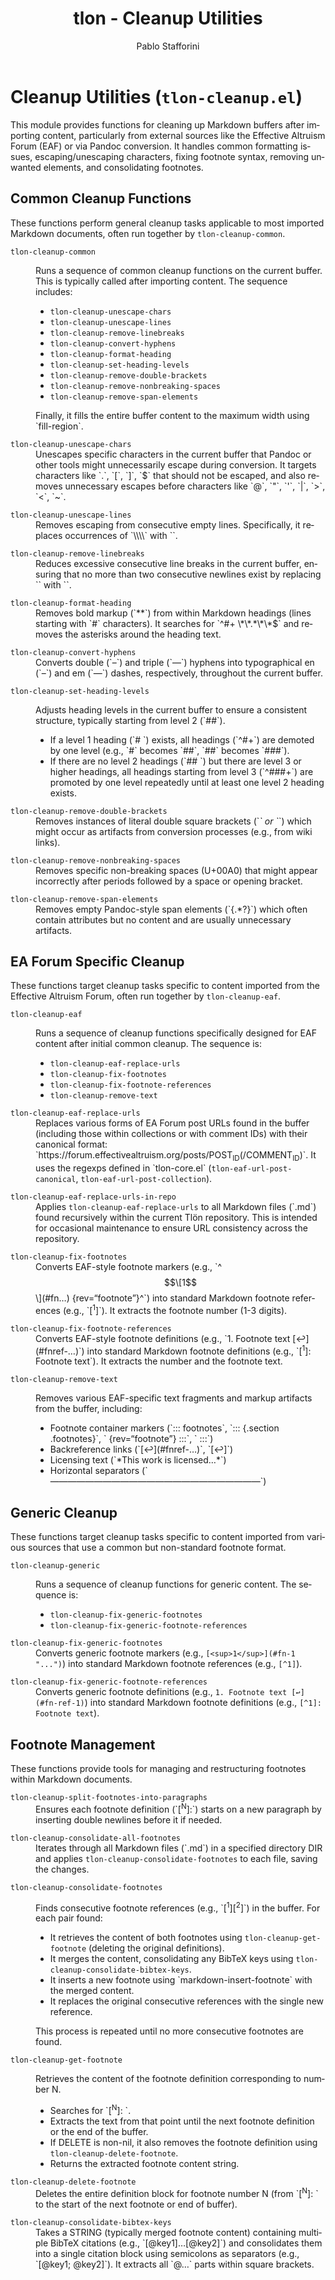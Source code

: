 #+title: tlon - Cleanup Utilities
#+author: Pablo Stafforini
#+EXCLUDE_TAGS: noexport
#+language: en
#+options: ':t toc:nil author:t email:t num:t
#+startup: content
#+texinfo_header: @set MAINTAINERSITE @uref{https://github.com/tlon-team/tlon,maintainer webpage}
#+texinfo_header: @set MAINTAINER Pablo Stafforini
#+texinfo_header: @set MAINTAINEREMAIL @email{pablo@tlon.team}
#+texinfo_header: @set MAINTAINERCONTACT @uref{mailto:pablo@tlon.team,contact the maintainer}
#+texinfo: @insertcopying
* Cleanup Utilities (=tlon-cleanup.el=)
:PROPERTIES:
:CUSTOM_ID: h:tlon-cleanup
:END:

This module provides functions for cleaning up Markdown buffers after importing content, particularly from external sources like the Effective Altruism Forum (EAF) or via Pandoc conversion. It handles common formatting issues, escaping/unescaping characters, fixing footnote syntax, removing unwanted elements, and consolidating footnotes.

** Common Cleanup Functions
:PROPERTIES:
:CUSTOM_ID: h:tlon-cleanup-common-funcs
:END:

These functions perform general cleanup tasks applicable to most imported Markdown documents, often run together by ~tlon-cleanup-common~.

#+findex: tlon-cleanup-common
+ ~tlon-cleanup-common~ :: Runs a sequence of common cleanup functions on the current buffer. This is typically called after importing content. The sequence includes:
  - ~tlon-cleanup-unescape-chars~
  - ~tlon-cleanup-unescape-lines~
  - ~tlon-cleanup-remove-linebreaks~
  - ~tlon-cleanup-convert-hyphens~
  - ~tlon-cleanup-format-heading~
  - ~tlon-cleanup-set-heading-levels~
  - ~tlon-cleanup-remove-double-brackets~
  - ~tlon-cleanup-remove-nonbreaking-spaces~
  - ~tlon-cleanup-remove-span-elements~
  Finally, it fills the entire buffer content to the maximum width using `fill-region`.

#+findex: tlon-cleanup-unescape-chars
+ ~tlon-cleanup-unescape-chars~ :: Unescapes specific characters in the current buffer that Pandoc or other tools might unnecessarily escape during conversion. It targets characters like `.`, `[`, `]`, `$` that should not be escaped, and also removes unnecessary escapes before characters like `@`, `"`, `'`, `|`, `>`, `<`, `~`.

#+findex: tlon-cleanup-unescape-lines
+ ~tlon-cleanup-unescape-lines~ :: Removes escaping from consecutive empty lines. Specifically, it replaces occurrences of `\\\n\\\n` with `\n\n`.

#+findex: tlon-cleanup-remove-linebreaks
+ ~tlon-cleanup-remove-linebreaks~ :: Reduces excessive consecutive line breaks in the current buffer, ensuring that no more than two consecutive newlines exist by replacing `\n\n\n` with `\n\n`.

#+findex: tlon-cleanup-format-heading
+ ~tlon-cleanup-format-heading~ :: Removes bold markup (`**`) from within Markdown headings (lines starting with `#` characters). It searches for `^#+ \*\*.*\*\*$` and removes the asterisks around the heading text.

#+findex: tlon-cleanup-convert-hyphens
+ ~tlon-cleanup-convert-hyphens~ :: Converts double (`--`) and triple (`---`) hyphens into typographical en (`–`) and em (`—`) dashes, respectively, throughout the current buffer.

#+findex: tlon-cleanup-set-heading-levels
+ ~tlon-cleanup-set-heading-levels~ :: Adjusts heading levels in the current buffer to ensure a consistent structure, typically starting from level 2 (`##`).
  - If a level 1 heading (`# `) exists, all headings (`^#+`) are demoted by one level (e.g., `#` becomes `##`, `##` becomes `###`).
  - If there are no level 2 headings (`## `) but there are level 3 or higher headings, all headings starting from level 3 (`^###+`) are promoted by one level repeatedly until at least one level 2 heading exists.

#+findex: tlon-cleanup-remove-double-brackets
+ ~tlon-cleanup-remove-double-brackets~ :: Removes instances of literal double square brackets (`[[` or `]]`) which might occur as artifacts from conversion processes (e.g., from wiki links).

#+findex: tlon-cleanup-remove-nonbreaking-spaces
+ ~tlon-cleanup-remove-nonbreaking-spaces~ :: Removes specific non-breaking spaces (U+00A0) that might appear incorrectly after periods followed by a space or opening bracket.

#+findex: tlon-cleanup-remove-span-elements
+ ~tlon-cleanup-remove-span-elements~ :: Removes empty Pandoc-style span elements (`{.*?}`) which often contain attributes but no content and are usually unnecessary artifacts.

** EA Forum Specific Cleanup
:PROPERTIES:
:CUSTOM_ID: h:tlon-cleanup-eaf-funcs
:END:

These functions target cleanup tasks specific to content imported from the Effective Altruism Forum, often run together by ~tlon-cleanup-eaf~.

#+findex: tlon-cleanup-eaf
+ ~tlon-cleanup-eaf~ :: Runs a sequence of cleanup functions specifically designed for EAF content after initial common cleanup. The sequence is:
  - ~tlon-cleanup-eaf-replace-urls~
  - ~tlon-cleanup-fix-footnotes~
  - ~tlon-cleanup-fix-footnote-references~
  - ~tlon-cleanup-remove-text~

#+findex: tlon-cleanup-eaf-replace-urls
+ ~tlon-cleanup-eaf-replace-urls~ :: Replaces various forms of EA Forum post URLs found in the buffer (including those within collections or with comment IDs) with their canonical format: `https://forum.effectivealtruism.org/posts/POST_ID(/COMMENT_ID)`. It uses the regexps defined in `tlon-core.el` (~tlon-eaf-url-post-canonical~, ~tlon-eaf-url-post-collection~).

#+findex: tlon-cleanup-eaf-replace-urls-in-repo
+ ~tlon-cleanup-eaf-replace-urls-in-repo~ :: Applies ~tlon-cleanup-eaf-replace-urls~ to all Markdown files (`.md`) found recursively within the current Tlön repository. This is intended for occasional maintenance to ensure URL consistency across the repository.

#+findex: tlon-cleanup-fix-footnotes
+ ~tlon-cleanup-fix-footnotes~ :: Converts EAF-style footnote markers (e.g., `^\[\[1\]\](#fn...) {rev="footnote"}^`) into standard Markdown footnote references (e.g., `[^1]`). It extracts the footnote number (1-3 digits).

#+findex: tlon-cleanup-fix-footnote-references
+ ~tlon-cleanup-fix-footnote-references~ :: Converts EAF-style footnote definitions (e.g., `1. Footnote text [↩︎](#fnref-...)`) into standard Markdown footnote definitions (e.g., `[^1]: Footnote text`). It extracts the number and the footnote text.

#+findex: tlon-cleanup-remove-text
+ ~tlon-cleanup-remove-text~ :: Removes various EAF-specific text fragments and markup artifacts from the buffer, including:
  - Footnote container markers (`::: footnotes`, `::: {.section .footnotes}`, ` {rev="footnote"} :::`, ` :::`)
  - Backreference links (`[↩︎](#fnref-...)`, `[↩]`)
  - Licensing text (`*This work is licensed...*`)
  - Horizontal separators (`————————————————————————`)

** Generic Cleanup
:PROPERTIES:
:CUSTOM_ID: h:tlon-cleanup-generic-funcs
:END:

These functions target cleanup tasks specific to content imported from various sources that use a common but non-standard footnote format.

#+findex: tlon-cleanup-generic
+ ~tlon-cleanup-generic~ :: Runs a sequence of cleanup functions for generic content. The sequence is:
  - ~tlon-cleanup-fix-generic-footnotes~
  - ~tlon-cleanup-fix-generic-footnote-references~

#+findex: tlon-cleanup-fix-generic-footnotes
+ ~tlon-cleanup-fix-generic-footnotes~ :: Converts generic footnote markers (e.g., =[<sup>1</sup>](#fn-1 "...")=) into standard Markdown footnote references (e.g., =[^1]=).

#+findex: tlon-cleanup-fix-generic-footnote-references
+ ~tlon-cleanup-fix-generic-footnote-references~ :: Converts generic footnote definitions (e.g., =1. Footnote text [↩](#fn-ref-1)=) into standard Markdown footnote definitions (e.g., =[^1]: Footnote text=).

** Footnote Management
:PROPERTIES:
:CUSTOM_ID: h:tlon-cleanup-footnote-manage
:END:

These functions provide tools for managing and restructuring footnotes within Markdown documents.

#+findex: tlon-cleanup-split-footnotes-into-paragraphs
+ ~tlon-cleanup-split-footnotes-into-paragraphs~ :: Ensures each footnote definition (`[^N]:`) starts on a new paragraph by inserting double newlines before it if needed.

#+findex: tlon-cleanup-consolidate-all-footnotes
+ ~tlon-cleanup-consolidate-all-footnotes~ :: Iterates through all Markdown files (`.md`) in a specified directory DIR and applies ~tlon-cleanup-consolidate-footnotes~ to each file, saving the changes.

#+findex: tlon-cleanup-consolidate-footnotes
+ ~tlon-cleanup-consolidate-footnotes~ :: Finds consecutive footnote references (e.g., `[^1][^2]`) in the buffer. For each pair found:
  - It retrieves the content of both footnotes using ~tlon-cleanup-get-footnote~ (deleting the original definitions).
  - It merges the content, consolidating any BibTeX keys using ~tlon-cleanup-consolidate-bibtex-keys~.
  - It inserts a new footnote using `markdown-insert-footnote` with the merged content.
  - It replaces the original consecutive references with the single new reference.
  This process is repeated until no more consecutive footnotes are found.

#+findex: tlon-cleanup-get-footnote
+ ~tlon-cleanup-get-footnote~ :: Retrieves the content of the footnote definition corresponding to number N.
  - Searches for `[^N]: `.
  - Extracts the text from that point until the next footnote definition or the end of the buffer.
  - If DELETE is non-nil, it also removes the footnote definition using ~tlon-cleanup-delete-footnote~.
  - Returns the extracted footnote content string.

#+findex: tlon-cleanup-delete-footnote
+ ~tlon-cleanup-delete-footnote~ :: Deletes the entire definition block for footnote number N (from `[^N]: ` to the start of the next footnote or end of buffer).

#+findex: tlon-cleanup-consolidate-bibtex-keys
+ ~tlon-cleanup-consolidate-bibtex-keys~ :: Takes a STRING (typically merged footnote content) containing multiple BibTeX citations (e.g., `[@key1]...[@key2]`) and consolidates them into a single citation block using semicolons as separators (e.g., `[@key1; @key2]`). It extracts all `@...` parts within square brackets.
